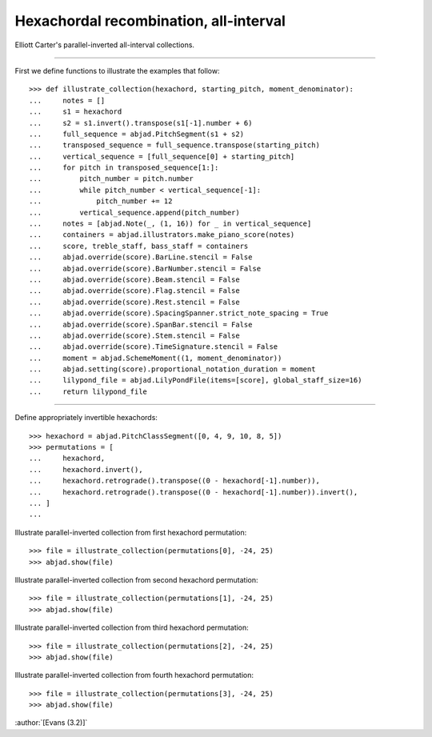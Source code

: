Hexachordal recombination, all-interval
=======================================

Elliott Carter's parallel-inverted all-interval collections.

----

First we define functions to illustrate the examples that follow:

::

    >>> def illustrate_collection(hexachord, starting_pitch, moment_denominator):
    ...     notes = []
    ...     s1 = hexachord
    ...     s2 = s1.invert().transpose(s1[-1].number + 6)
    ...     full_sequence = abjad.PitchSegment(s1 + s2)
    ...     transposed_sequence = full_sequence.transpose(starting_pitch)
    ...     vertical_sequence = [full_sequence[0] + starting_pitch]
    ...     for pitch in transposed_sequence[1:]:
    ...         pitch_number = pitch.number
    ...         while pitch_number < vertical_sequence[-1]:
    ...             pitch_number += 12
    ...         vertical_sequence.append(pitch_number)
    ...     notes = [abjad.Note(_, (1, 16)) for _ in vertical_sequence]
    ...     containers = abjad.illustrators.make_piano_score(notes)
    ...     score, treble_staff, bass_staff = containers
    ...     abjad.override(score).BarLine.stencil = False
    ...     abjad.override(score).BarNumber.stencil = False
    ...     abjad.override(score).Beam.stencil = False
    ...     abjad.override(score).Flag.stencil = False
    ...     abjad.override(score).Rest.stencil = False
    ...     abjad.override(score).SpacingSpanner.strict_note_spacing = True
    ...     abjad.override(score).SpanBar.stencil = False
    ...     abjad.override(score).Stem.stencil = False
    ...     abjad.override(score).TimeSignature.stencil = False
    ...     moment = abjad.SchemeMoment((1, moment_denominator))
    ...     abjad.setting(score).proportional_notation_duration = moment
    ...     lilypond_file = abjad.LilyPondFile(items=[score], global_staff_size=16)
    ...     return lilypond_file

----

Define appropriately invertible hexachords:

::

    >>> hexachord = abjad.PitchClassSegment([0, 4, 9, 10, 8, 5])
    >>> permutations = [
    ...     hexachord,
    ...     hexachord.invert(),
    ...     hexachord.retrograde().transpose((0 - hexachord[-1].number)),
    ...     hexachord.retrograde().transpose((0 - hexachord[-1].number)).invert(),
    ... ]
    ...

Illustrate parallel-inverted collection from first hexachord permutation:

::

    >>> file = illustrate_collection(permutations[0], -24, 25)
    >>> abjad.show(file)

Illustrate parallel-inverted collection from second hexachord permutation:

::

    >>> file = illustrate_collection(permutations[1], -24, 25)
    >>> abjad.show(file)

Illustrate parallel-inverted collection from third hexachord permutation:

::

    >>> file = illustrate_collection(permutations[2], -24, 25)
    >>> abjad.show(file)

Illustrate parallel-inverted collection from fourth hexachord permutation:

::

    >>> file = illustrate_collection(permutations[3], -24, 25)
    >>> abjad.show(file)

:author:`[Evans (3.2)]`
